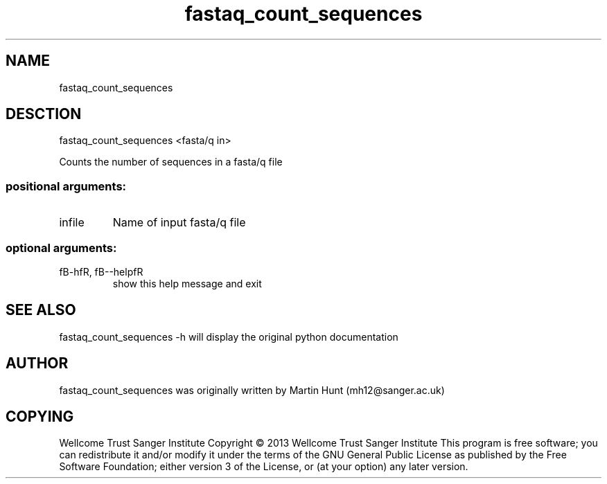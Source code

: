 ." DO NOT MODIFY THIS FILE! It was generated by help2man 1.40.10.
.TH   "fastaq_count_sequences" "1" 
.SH NAME
fastaq_count_sequences
.SH DESCTION
fastaq_count_sequences <fasta/q in>
.PP
Counts the number of sequences in a fasta/q file
.SS "positional arguments:"
.TP
infile
Name of input fasta/q file
.SS "optional arguments:"
.TP
fB-hfR, fB--helpfR
show this help message and exit
.PP
.SH "SEE ALSO"
fastaq_count_sequences -h will display the original python documentation








.PP

.SH "AUTHOR"
.sp
fastaq_count_sequences was originally written by Martin Hunt (mh12@sanger\&.ac\&.uk)
.SH "COPYING"
.sp
Wellcome Trust Sanger Institute Copyright \(co 2013 Wellcome Trust Sanger Institute This program is free software; you can redistribute it and/or modify it under the terms of the GNU General Public License as published by the Free Software Foundation; either version 3 of the License, or (at your option) any later version\&.
